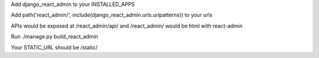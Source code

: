 Add django_react_admin to your INSTALLED_APPS

Add path('react_admin/', include(django_react_admin.urls.urlpatterns)) to your urls

APIs would be exposed at /react_admin/api/ and /react_admin/ would be html with react-admin

Run ./manage.py build_react_admin

Your STATIC_URL should be /static/